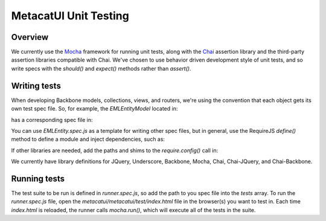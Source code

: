 MetacatUI Unit Testing
======================

Overview
--------
We currently use the `Mocha`_ framework for running unit tests, along with the `Chai`_
assertion library and the third-party assertion libraries compatible with Chai.
We've chosen to use behavior driven development style of unit tests, and so write specs
with the `should()` and `expect()` methods rather than `assert()`.

.. _`Mocha`: http://mochajs.org
.. _`Chai`: http://chaijs.com

Writing tests
-------------
When developing Backbone models, collections, views, and routers, we're using the
convention that each object gets its own test spec file.  So, for example,
the `EMLEntityModel` located in:

.. code:
    metacatui/metacatui/src/main/webapp/js/models/metadata/eml211/EMLEntity.js

has a corresponding spec file in:

.. code:
    metacatui/metacatui/test/js/specs/models/metadata/eml211/EMLEntity.spec.js

You can use `EMLEntity.spec.js` as a template for writing other spec files,
but in general, use the RequireJS `define()` method to define a module and
inject dependencies, such as:

.. code:
    define(["chai", "chai-jquery", "chai-backbone",
        "../../../../../../src/main/webapp/js/models/metadata/eml211/EMLEntity"],
        function(chai, chaiJquery, chaiBackbone, EMLEntity) {

        // spec code goes here
    });

If other libraries are needed, add the paths and shims to the `require.config()`
call in:

.. code:
    metacatui/metacatui/test/js/specs/runner.spec.js

We currently have library definitions for JQuery, Underscore, Backbone, Mocha,
Chai, Chai-JQuery, and Chai-Backbone.

Running tests
-------------
The test suite to be run is defined in `runner.spec.js`, so add the path to
you spec file into the `tests` array.  To run the `runner.spec.js` file,
open the `metacatui/metacatui/test/index.html` file in the browser(s) you want
to test in.  Each time `index.html` is reloaded, the runner calls `mocha.run()`, which
will execute all of the tests in the suite.
